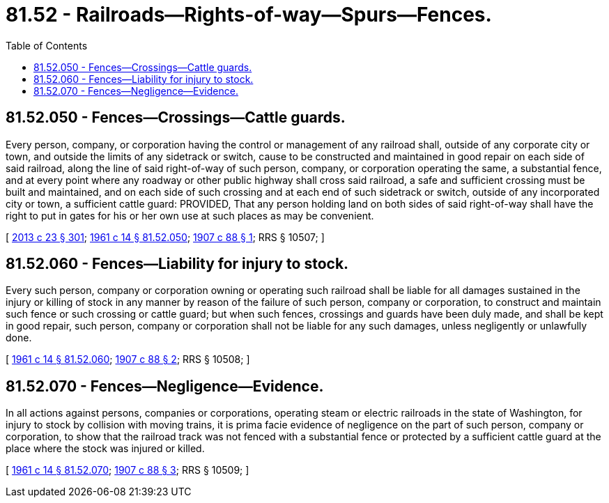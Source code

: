 = 81.52 - Railroads—Rights-of-way—Spurs—Fences.
:toc:

== 81.52.050 - Fences—Crossings—Cattle guards.
Every person, company, or corporation having the control or management of any railroad shall, outside of any corporate city or town, and outside the limits of any sidetrack or switch, cause to be constructed and maintained in good repair on each side of said railroad, along the line of said right-of-way of such person, company, or corporation operating the same, a substantial fence, and at every point where any roadway or other public highway shall cross said railroad, a safe and sufficient crossing must be built and maintained, and on each side of such crossing and at each end of such sidetrack or switch, outside of any incorporated city or town, a sufficient cattle guard: PROVIDED, That any person holding land on both sides of said right-of-way shall have the right to put in gates for his or her own use at such places as may be convenient.

[ http://lawfilesext.leg.wa.gov/biennium/2013-14/Pdf/Bills/Session%20Laws/Senate/5077-S.SL.pdf?cite=2013%20c%2023%20§%20301[2013 c 23 § 301]; http://leg.wa.gov/CodeReviser/documents/sessionlaw/1961c14.pdf?cite=1961%20c%2014%20§%2081.52.050[1961 c 14 § 81.52.050]; http://leg.wa.gov/CodeReviser/documents/sessionlaw/1907c88.pdf?cite=1907%20c%2088%20§%201[1907 c 88 § 1]; RRS § 10507; ]

== 81.52.060 - Fences—Liability for injury to stock.
Every such person, company or corporation owning or operating such railroad shall be liable for all damages sustained in the injury or killing of stock in any manner by reason of the failure of such person, company or corporation, to construct and maintain such fence or such crossing or cattle guard; but when such fences, crossings and guards have been duly made, and shall be kept in good repair, such person, company or corporation shall not be liable for any such damages, unless negligently or unlawfully done.

[ http://leg.wa.gov/CodeReviser/documents/sessionlaw/1961c14.pdf?cite=1961%20c%2014%20§%2081.52.060[1961 c 14 § 81.52.060]; http://leg.wa.gov/CodeReviser/documents/sessionlaw/1907c88.pdf?cite=1907%20c%2088%20§%202[1907 c 88 § 2]; RRS § 10508; ]

== 81.52.070 - Fences—Negligence—Evidence.
In all actions against persons, companies or corporations, operating steam or electric railroads in the state of Washington, for injury to stock by collision with moving trains, it is prima facie evidence of negligence on the part of such person, company or corporation, to show that the railroad track was not fenced with a substantial fence or protected by a sufficient cattle guard at the place where the stock was injured or killed.

[ http://leg.wa.gov/CodeReviser/documents/sessionlaw/1961c14.pdf?cite=1961%20c%2014%20§%2081.52.070[1961 c 14 § 81.52.070]; http://leg.wa.gov/CodeReviser/documents/sessionlaw/1907c88.pdf?cite=1907%20c%2088%20§%203[1907 c 88 § 3]; RRS § 10509; ]

